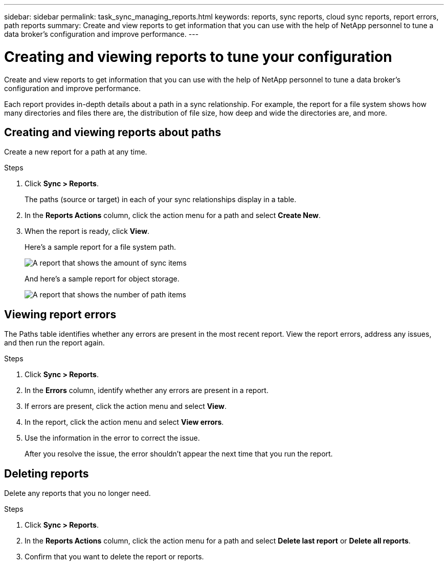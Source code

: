 ---
sidebar: sidebar
permalink: task_sync_managing_reports.html
keywords: reports, sync reports, cloud sync reports, report errors, path reports
summary: Create and view reports to get information that you can use with the help of NetApp personnel to tune a data broker’s configuration and improve performance.
---

= Creating and viewing reports to tune your configuration
:toc: macro
:hardbreaks:
:nofooter:
:icons: font
:linkattrs:
:imagesdir: ./media/

[.lead]
Create and view reports to get information that you can use with the help of NetApp personnel to tune a data broker’s configuration and improve performance.

Each report provides in-depth details about a path in a sync relationship. For example, the report for a file system shows how many directories and files there are, the distribution of file size, how deep and wide the directories are, and more.

== Creating and viewing reports about paths

Create a new report for a path at any time.

.Steps

. Click *Sync > Reports*.
+
The paths (source or target) in each of your sync relationships display in a table.

. In the *Reports Actions* column, click the action menu for a path and select *Create New*.

. When the report is ready, click *View*.
+
Here's a sample report for a file system path.
+
image:screenshot_sync_report.gif[A report that shows the amount of sync items, file size, maximums, access time, change time, and modify time.]
+
And here's a sample report for object storage.
+
image:screenshot_sync_report_object.gif[A report that shows the number of path items, objects size, modify time, and storage class.]

== Viewing report errors

The Paths table identifies whether any errors are present in the most recent report. View the report errors, address any issues, and then run the report again.

.Steps

. Click *Sync > Reports*.

. In the *Errors* column, identify whether any errors are present in a report.

. If errors are present, click the action menu and select *View*.

. In the report, click the action menu and select *View errors*.

. Use the information in the error to correct the issue.
+
After you resolve the issue, the error shouldn't appear the next time that you run the report.

== Deleting reports

Delete any reports that you no longer need.

.Steps

. Click *Sync > Reports*.

. In the *Reports Actions* column, click the action menu for a path and select *Delete last report* or *Delete all reports*.

. Confirm that you want to delete the report or reports.
